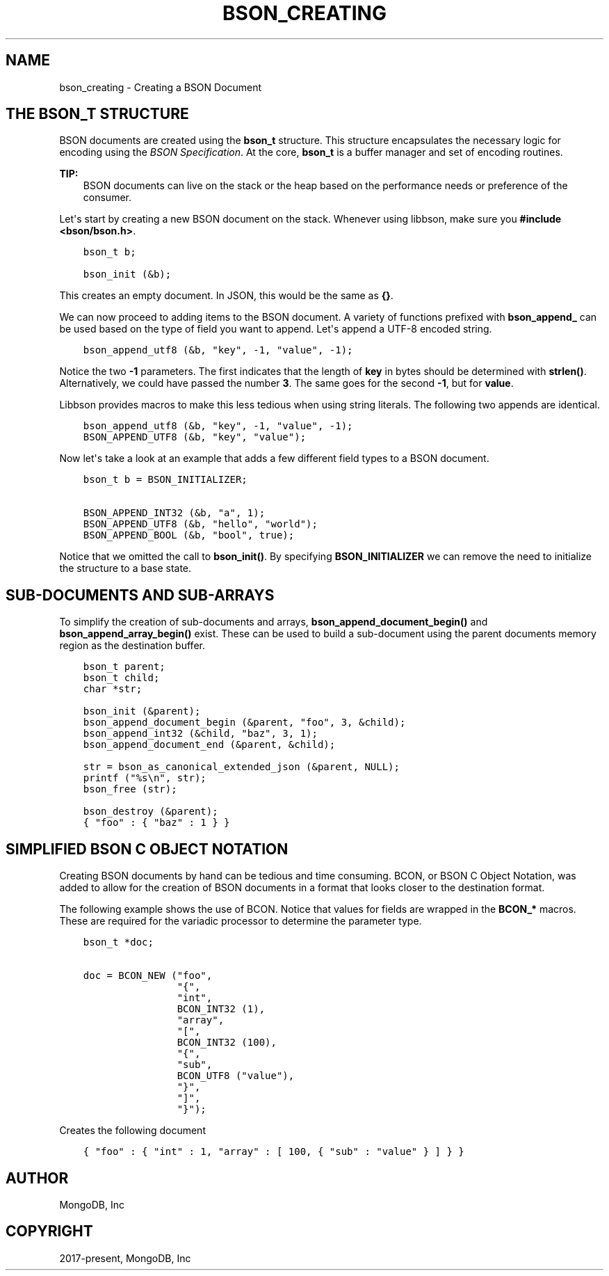 .\" Man page generated from reStructuredText.
.
.TH "BSON_CREATING" "3" "Feb 25, 2020" "1.16.2" "libbson"
.SH NAME
bson_creating \- Creating a BSON Document
.
.nr rst2man-indent-level 0
.
.de1 rstReportMargin
\\$1 \\n[an-margin]
level \\n[rst2man-indent-level]
level margin: \\n[rst2man-indent\\n[rst2man-indent-level]]
-
\\n[rst2man-indent0]
\\n[rst2man-indent1]
\\n[rst2man-indent2]
..
.de1 INDENT
.\" .rstReportMargin pre:
. RS \\$1
. nr rst2man-indent\\n[rst2man-indent-level] \\n[an-margin]
. nr rst2man-indent-level +1
.\" .rstReportMargin post:
..
.de UNINDENT
. RE
.\" indent \\n[an-margin]
.\" old: \\n[rst2man-indent\\n[rst2man-indent-level]]
.nr rst2man-indent-level -1
.\" new: \\n[rst2man-indent\\n[rst2man-indent-level]]
.in \\n[rst2man-indent\\n[rst2man-indent-level]]u
..
.SH THE BSON_T STRUCTURE
.sp
BSON documents are created using the \fBbson_t\fP structure. This structure encapsulates the necessary logic for encoding using the \fI\%BSON Specification\fP\&. At the core, \fBbson_t\fP is a buffer manager and set of encoding routines.
.sp
\fBTIP:\fP
.INDENT 0.0
.INDENT 3.5
BSON documents can live on the stack or the heap based on the performance needs or preference of the consumer.
.UNINDENT
.UNINDENT
.sp
Let\(aqs start by creating a new BSON document on the stack. Whenever using libbson, make sure you \fB#include <bson/bson.h>\fP\&.
.INDENT 0.0
.INDENT 3.5
.sp
.nf
.ft C
bson_t b;

bson_init (&b);
.ft P
.fi
.UNINDENT
.UNINDENT
.sp
This creates an empty document. In JSON, this would be the same as \fB{}\fP\&.
.sp
We can now proceed to adding items to the BSON document. A variety of functions prefixed with \fBbson_append_\fP can be used based on the type of field you want to append. Let\(aqs append a UTF\-8 encoded string.
.INDENT 0.0
.INDENT 3.5
.sp
.nf
.ft C
bson_append_utf8 (&b, "key", \-1, "value", \-1);
.ft P
.fi
.UNINDENT
.UNINDENT
.sp
Notice the two \fB\-1\fP parameters. The first indicates that the length of \fBkey\fP in bytes should be determined with \fBstrlen()\fP\&. Alternatively, we could have passed the number \fB3\fP\&. The same goes for the second \fB\-1\fP, but for \fBvalue\fP\&.
.sp
Libbson provides macros to make this less tedious when using string literals. The following two appends are identical.
.INDENT 0.0
.INDENT 3.5
.sp
.nf
.ft C
bson_append_utf8 (&b, "key", \-1, "value", \-1);
BSON_APPEND_UTF8 (&b, "key", "value");
.ft P
.fi
.UNINDENT
.UNINDENT
.sp
Now let\(aqs take a look at an example that adds a few different field types to a BSON document.
.INDENT 0.0
.INDENT 3.5
.sp
.nf
.ft C
bson_t b = BSON_INITIALIZER;

BSON_APPEND_INT32 (&b, "a", 1);
BSON_APPEND_UTF8 (&b, "hello", "world");
BSON_APPEND_BOOL (&b, "bool", true);
.ft P
.fi
.UNINDENT
.UNINDENT
.sp
Notice that we omitted the call to \fBbson_init()\fP\&. By specifying \fBBSON_INITIALIZER\fP we can remove the need to initialize the structure to a base state.
.SH SUB-DOCUMENTS AND SUB-ARRAYS
.sp
To simplify the creation of sub\-documents and arrays, \fBbson_append_document_begin()\fP and \fBbson_append_array_begin()\fP exist. These can be used to build a sub\-document using the parent documents memory region as the destination buffer.
.INDENT 0.0
.INDENT 3.5
.sp
.nf
.ft C
bson_t parent;
bson_t child;
char *str;

bson_init (&parent);
bson_append_document_begin (&parent, "foo", 3, &child);
bson_append_int32 (&child, "baz", 3, 1);
bson_append_document_end (&parent, &child);

str = bson_as_canonical_extended_json (&parent, NULL);
printf ("%s\en", str);
bson_free (str);

bson_destroy (&parent);
.ft P
.fi
.UNINDENT
.UNINDENT
.INDENT 0.0
.INDENT 3.5
.sp
.nf
.ft C
{ "foo" : { "baz" : 1 } }
.ft P
.fi
.UNINDENT
.UNINDENT
.SH SIMPLIFIED BSON C OBJECT NOTATION
.sp
Creating BSON documents by hand can be tedious and time consuming. BCON, or BSON C Object Notation, was added to allow for the creation of BSON documents in a format that looks closer to the destination format.
.sp
The following example shows the use of BCON. Notice that values for fields are wrapped in the \fBBCON_*\fP macros. These are required for the variadic processor to determine the parameter type.
.INDENT 0.0
.INDENT 3.5
.sp
.nf
.ft C
bson_t *doc;

doc = BCON_NEW ("foo",
                "{",
                "int",
                BCON_INT32 (1),
                "array",
                "[",
                BCON_INT32 (100),
                "{",
                "sub",
                BCON_UTF8 ("value"),
                "}",
                "]",
                "}");
.ft P
.fi
.UNINDENT
.UNINDENT
.sp
Creates the following document
.INDENT 0.0
.INDENT 3.5
.sp
.nf
.ft C
{ "foo" : { "int" : 1, "array" : [ 100, { "sub" : "value" } ] } }
.ft P
.fi
.UNINDENT
.UNINDENT
.SH AUTHOR
MongoDB, Inc
.SH COPYRIGHT
2017-present, MongoDB, Inc
.\" Generated by docutils manpage writer.
.

